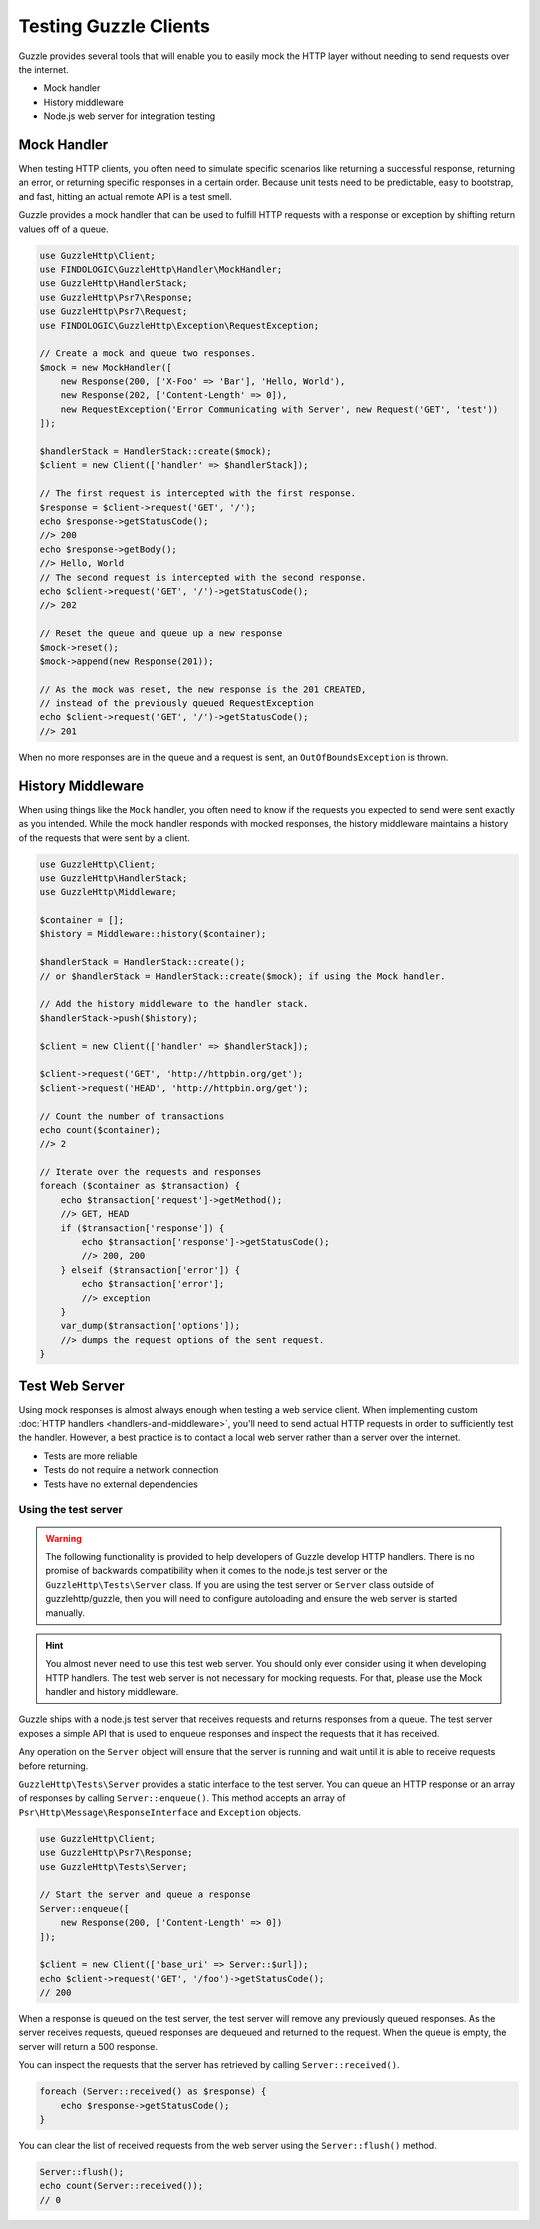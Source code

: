 ======================
Testing Guzzle Clients
======================

Guzzle provides several tools that will enable you to easily mock the HTTP
layer without needing to send requests over the internet.

* Mock handler
* History middleware
* Node.js web server for integration testing


Mock Handler
============

When testing HTTP clients, you often need to simulate specific scenarios like
returning a successful response, returning an error, or returning specific
responses in a certain order. Because unit tests need to be predictable, easy
to bootstrap, and fast, hitting an actual remote API is a test smell.

Guzzle provides a mock handler that can be used to fulfill HTTP requests with
a response or exception by shifting return values off of a queue.

.. code-block:: php

    use GuzzleHttp\Client;
    use FINDOLOGIC\GuzzleHttp\Handler\MockHandler;
    use GuzzleHttp\HandlerStack;
    use GuzzleHttp\Psr7\Response;
    use GuzzleHttp\Psr7\Request;
    use FINDOLOGIC\GuzzleHttp\Exception\RequestException;

    // Create a mock and queue two responses.
    $mock = new MockHandler([
        new Response(200, ['X-Foo' => 'Bar'], 'Hello, World'),
        new Response(202, ['Content-Length' => 0]),
        new RequestException('Error Communicating with Server', new Request('GET', 'test'))
    ]);

    $handlerStack = HandlerStack::create($mock);
    $client = new Client(['handler' => $handlerStack]);

    // The first request is intercepted with the first response.
    $response = $client->request('GET', '/');
    echo $response->getStatusCode();
    //> 200
    echo $response->getBody();
    //> Hello, World
    // The second request is intercepted with the second response.
    echo $client->request('GET', '/')->getStatusCode();
    //> 202

    // Reset the queue and queue up a new response
    $mock->reset();
    $mock->append(new Response(201));

    // As the mock was reset, the new response is the 201 CREATED,
    // instead of the previously queued RequestException
    echo $client->request('GET', '/')->getStatusCode();
    //> 201


When no more responses are in the queue and a request is sent, an
``OutOfBoundsException`` is thrown.

History Middleware
==================

When using things like the ``Mock`` handler, you often need to know if the
requests you expected to send were sent exactly as you intended. While the mock
handler responds with mocked responses, the history middleware maintains a
history of the requests that were sent by a client.

.. code-block:: php

    use GuzzleHttp\Client;
    use GuzzleHttp\HandlerStack;
    use GuzzleHttp\Middleware;

    $container = [];
    $history = Middleware::history($container);

    $handlerStack = HandlerStack::create();
    // or $handlerStack = HandlerStack::create($mock); if using the Mock handler.

    // Add the history middleware to the handler stack.
    $handlerStack->push($history);

    $client = new Client(['handler' => $handlerStack]);

    $client->request('GET', 'http://httpbin.org/get');
    $client->request('HEAD', 'http://httpbin.org/get');

    // Count the number of transactions
    echo count($container);
    //> 2

    // Iterate over the requests and responses
    foreach ($container as $transaction) {
        echo $transaction['request']->getMethod();
        //> GET, HEAD
        if ($transaction['response']) {
            echo $transaction['response']->getStatusCode();
            //> 200, 200
        } elseif ($transaction['error']) {
            echo $transaction['error'];
            //> exception
        }
        var_dump($transaction['options']);
        //> dumps the request options of the sent request.
    }


Test Web Server
===============

Using mock responses is almost always enough when testing a web service client.
When implementing custom :doc:`HTTP handlers <handlers-and-middleware>`, you'll
need to send actual HTTP requests in order to sufficiently test the handler.
However, a best practice is to contact a local web server rather than a server
over the internet.

- Tests are more reliable
- Tests do not require a network connection
- Tests have no external dependencies


Using the test server
---------------------

.. warning::

    The following functionality is provided to help developers of Guzzle
    develop HTTP handlers. There is no promise of backwards compatibility
    when it comes to the node.js test server or the ``GuzzleHttp\Tests\Server``
    class. If you are using the test server or ``Server`` class outside of
    guzzlehttp/guzzle, then you will need to configure autoloading and
    ensure the web server is started manually.

.. hint::

    You almost never need to use this test web server. You should only ever
    consider using it when developing HTTP handlers. The test web server
    is not necessary for mocking requests. For that, please use the
    Mock handler and history middleware.

Guzzle ships with a node.js test server that receives requests and returns
responses from a queue. The test server exposes a simple API that is used to
enqueue responses and inspect the requests that it has received.

Any operation on the ``Server`` object will ensure that
the server is running and wait until it is able to receive requests before
returning.

``GuzzleHttp\Tests\Server`` provides a static interface to the test server. You
can queue an HTTP response or an array of responses by calling
``Server::enqueue()``. This method accepts an array of
``Psr\Http\Message\ResponseInterface`` and ``Exception`` objects.

.. code-block:: php

    use GuzzleHttp\Client;
    use GuzzleHttp\Psr7\Response;
    use GuzzleHttp\Tests\Server;

    // Start the server and queue a response
    Server::enqueue([
        new Response(200, ['Content-Length' => 0])
    ]);

    $client = new Client(['base_uri' => Server::$url]);
    echo $client->request('GET', '/foo')->getStatusCode();
    // 200

When a response is queued on the test server, the test server will remove any
previously queued responses. As the server receives requests, queued responses
are dequeued and returned to the request. When the queue is empty, the server
will return a 500 response.

You can inspect the requests that the server has retrieved by calling
``Server::received()``.

.. code-block:: php

    foreach (Server::received() as $response) {
        echo $response->getStatusCode();
    }

You can clear the list of received requests from the web server using the
``Server::flush()`` method.

.. code-block:: php

    Server::flush();
    echo count(Server::received());
    // 0
